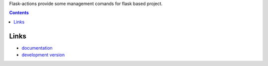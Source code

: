 Flask-actions provide some management comands for flask based project.

.. contents::

Links
===============================

* `documentation <http://packages.python.org/Flask-Actions>`_
* `development version
  <http://bitbucket.org/youngking/flask-actions/get/tip.gz#egg=Flask-Actions-dev>`_
